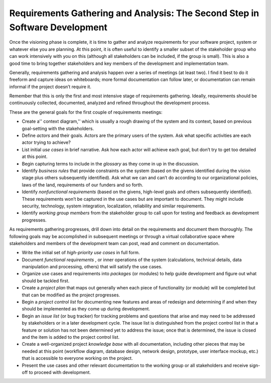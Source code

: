 Requirements Gathering and Analysis: The Second Step in Software Development
============================================================================

Once the visioning phase is complete, it is time to gather and analyze requirements for your software project, system or whatever else you are planning. At this point, it is often useful to identify a smaller subset of the stakeholder group who can work intensively with you on this (although all stakeholders can be included, if the group is small). This is also a good time to bring together stakeholders and key members of the development and implementation team.

Generally, requirements gathering and analysis happen over a series of meetings (at least two). I find it best to do it freeform and capture ideas on whiteboards; more formal documentation can follow later, or documentation can remain informal if the project doesn’t require it.

Remember that this is only the first and most intensive stage of requirements gathering. Ideally, requirements should be continuously collected, documented, analyzed and refined throughout the development process.

These are the general goals for the first couple of requirements meetings:

* Create a'' context diagram,'' which is usually a rough drawing of the system and its context, based on previous goal-setting with the stakeholders.
* Define *actors*  and their goals. Actors are the primary users of the system. Ask what specific activities are each actor trying to achieve?
* List initial *use cases*  in brief narrative. Ask how each actor will achieve each goal, but don’t try to get too detailed at this point.
* Begin capturing terms to include in the *glossary*  as they come in up in the discussion.
* Identify *business rules*  that provide constraints on the system (based on the givens identified during the vision stage plus others subsequently identified). Ask what we can and can’t do according to our organizational policies, laws of the land, requirements of our funders and so forth.
* Identify *nonfunctional requirements*  (based on the givens, high-level goals and others subsequently identified). These requirements won’t be captured in the use cases but are important to document. They might include security, technology, system integration, localization, reliability and similar requirements.
* Identify *working group members*  from the stakeholder group to call upon for testing and feedback as development progresses.

As requirements gathering progresses, drill down into detail on the requirements and document them thoroughly. The following goals may be accomplished in subsequent meetings or through a virtual collaborative space where stakeholders and members of the development team can post, read and comment on documentation.

* Write the initial set of *high-priority use cases*  in full form.
* Document *functional requirements* , or inner operations of the system (calculations, technical details, data manipulation and processing, others) that will satisfy the use cases.
* Organize use cases and requirements into *packages*  (or modules) to help guide development and figure out what should be tackled first.
* Create a *project plan*  that maps out generally when each piece of functionality (or module) will be completed but that can be modified as the project progresses.
* Begin a *project control list*  for documenting new features and areas of redesign and determining if and when they should be implemented as they come up during development.
* Begin an *issue list*  (or bug tracker) for tracking problems and questions that arise and may need to be addressed by stakeholders or in a later development cycle. The issue list is distinguished from the project control list in that a feature or solution has not been determined yet to address the issue; once that is determined, the issue is closed and the item is added to the project control list.
* Create a well-organized project *knowledge base*  with all documentation, including other pieces that may be needed at this point (workflow diagram, database design, network design, prototype, user interface mockup, etc.) that is accessible to everyone working on the project.
* Present the use cases and other relevant documentation to the working group or all stakeholders and receive sign-off to proceed with development.


